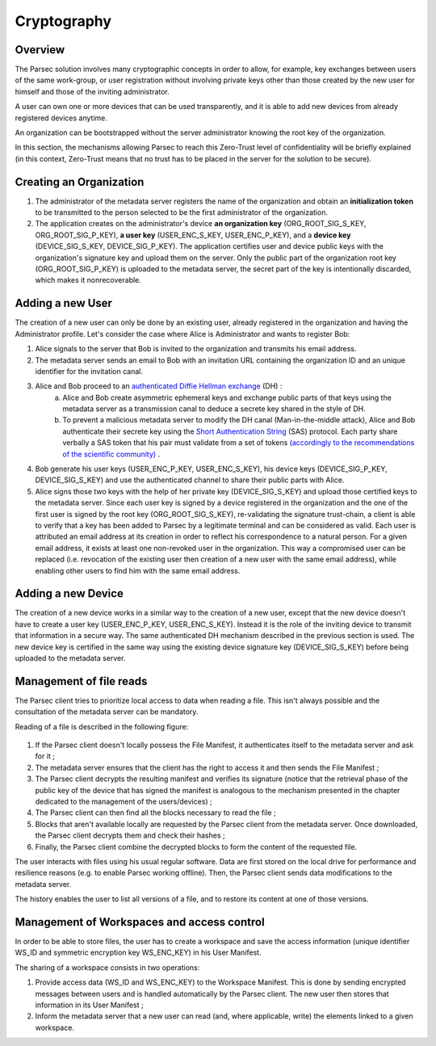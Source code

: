 .. Parsec Cloud (https://parsec.cloud) Copyright (c) BUSL-1.1 2016-present Scille SAS

.. _doc_cryptography:

============
Cryptography
============


Overview
========
The Parsec solution involves many cryptographic concepts in order to allow, for example, key exchanges between users of the same work-group, or user registration without involving private keys other than those created by the new user for himself and those of the inviting administrator.

A user can own one or more devices that can be used transparently, and it is able to add new devices from already registered devices anytime.

An organization can be bootstrapped without the server administrator knowing the root key of the organization.

In this section, the mechanisms allowing Parsec to reach this Zero-Trust level of confidentiality will be briefly explained (in this context, Zero-Trust means that no trust has to be placed in the server for the solution to be secure).


Creating an Organization
========================

1. The administrator of the metadata server registers the name of the organization and obtain an **initialization token** to be transmitted to the person selected to be the first administrator of the organization.
2. The application creates on the administrator's device **an organization key** (ORG_ROOT_SIG_S_KEY, ORG_ROOT_SIG_P_KEY), **a user key** (USER_ENC_S_KEY, USER_ENC_P_KEY), and a **device key** (DEVICE_SIG_S_KEY, DEVICE_SIG_P_KEY). The application certifies user and device public keys with the organization's signature key and upload them on the server. Only the public part of the organization root key (ORG_ROOT_SIG_P_KEY) is uploaded to the metadata server, the secret part of the key is intentionally discarded, which makes it nonrecoverable.


Adding a new User
=================

The creation of a new user can only be done by an existing user, already registered in the organization and having the Administrator profile. Let's consider the case where Alice is Administrator and wants to register Bob:

1. Alice signals to the server that Bob is invited to the organization and transmits his email address.

2. The metadata server sends an email to Bob with an invitation URL containing the organization ID and an unique identifier for the invitation canal.

3. Alice and Bob proceed to an `authenticated Diffie Hellman exchange <https://en.wikipedia.org/wiki/Diffie-Hellman_key_exchange>`_ (DH) :
    a. Alice and Bob create asymmetric ephemeral keys and exchange public parts of that keys using the metadata server as a transmission canal to deduce a secrete key shared in the style of DH.
    b. To prevent a malicious metadata server to modify the DH canal (Man-in-the-middle attack), Alice and Bob authenticate their secrete key using the `Short Authentication String <https://www.iacr.org/archive/crypto2005/36210303/36210303.pdf>`_ (SAS) protocol. Each party share verbally a SAS token that his pair must validate from a set of tokens `(accordingly to the recommendations of the scientific community) <https://www.cs.columbia.edu/~nieh/pubs/eurosys2019_e3.pdf>`_ .

4. Bob generate his user keys (USER_ENC_P_KEY, USER_ENC_S_KEY), his device keys (DEVICE_SIG_P_KEY, DEVICE_SIG_S_KEY) and use the authenticated channel to share their public parts with Alice.

5. Alice signs those two keys with the help of her private key (DEVICE_SIG_S_KEY) and upload those certified keys to the metadata server. Since each user key is signed by a device registered in the organization and the one of the first user is signed by the root key (ORG_ROOT_SIG_S_KEY), re-validating the signature trust-chain, a client is able to verify that a key has been added to Parsec by a legitimate terminal and can be considered as valid. Each user is attributed an email address at its creation in order to reflect his correspondence to a natural person. For a given email address, it exists at least one non-revoked user in the organization. This way a compromised user can be replaced (i.e. revocation of the existing user then creation of a new user with the same email address), while enabling other users to find him with the same email address.


Adding a new Device
===================

The creation of a new device works in a similar way to the creation of a new user, except that the new device doesn't have to create a user key (USER_ENC_P_KEY, USER_ENC_S_KEY). Instead it is the role of the inviting device to transmit that information in a secure way. The same authenticated DH mechanism described in the previous section is used. The new device key is certified in the same way using the existing device signature key (DEVICE_SIG_S_KEY) before being uploaded to the metadata server.


Management of file reads
========================

The Parsec client tries to prioritize local access to data when reading a file. This isn't always possible and the consultation of the metadata server can be mandatory.

Reading of a file is described in the following figure:

.. figure:: figures/parsec_file_read.png
    :align: center
    :alt: Parsec file read figure

1. If the Parsec client doesn't locally possess the File Manifest, it authenticates itself to the metadata server and ask for it ;
2. The metadata server ensures that the client has the right to access it and then sends the File Manifest ;
3. The Parsec client decrypts the resulting manifest and verifies its signature (notice that the retrieval phase of the public key of the device that has signed the manifest is analogous to the mechanism presented in the chapter dedicated to the management of the users/devices) ;
4. The Parsec client can then find all the blocks necessary to read the file ;
5. Blocks that aren't available locally are requested by the Parsec client from the metadata server. Once downloaded, the Parsec client decrypts them and check their hashes ;
6. Finally, the Parsec client combine the decrypted blocks to form the content of the requested file.

The user interacts with files using his usual regular software. Data are first stored on the local drive for performance and resilience reasons (e.g. to enable Parsec working offline). Then, the Parsec client sends data modifications to the metadata server.

The history enables the user to list all versions of a file, and to restore its content at one of those versions.


Management of Workspaces and access control
===========================================

In order to be able to store files, the user has to create a workspace and save the access information (unique identifier WS_ID and symmetric encryption key WS_ENC_KEY) in his User Manifest.

The sharing of a workspace consists in two operations:

1. Provide access data (WS_ID and WS_ENC_KEY) to the Workspace Manifest. This is done by sending encrypted messages between users and is handled automatically by the Parsec client. The new user then stores that information in its User Manifest ;
2. Inform the metadata server that a new user can read (and, where applicable, write) the elements linked to a given workspace.
